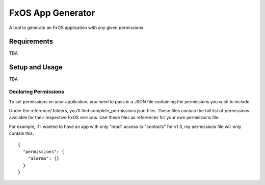 ==================
FxOS App Generator
==================

A tool to generate an FxOS application with any given permissions

Requirements
============

TBA

Setup and Usage
===============

TBA

Declaring Permissions
---------------------

To set permissions on your application, you need to pass in a JSON file 
containing the permissions you wish to include.

Under the reference/ folders, you'll find complete_permissions.json files.
These files contain the full list of permissions available for their respective
FxOS versions. Use these files as references for your own permissions file.

For example, if I wanted to have an app with only "read" access to "contacts"
for v1.3, my permissions file will only contain this::
  {
    "permissions": {
      "alarms": {}
    }
  }

